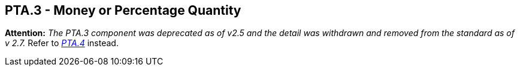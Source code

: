 == PTA.3 - Money or Percentage Quantity

*Attention:* _The PTA.3 component was deprecated as of v2.5 and the detail was withdrawn and removed from the standard as of v 2.7._ Refer to link:#a.2.59.4-money-or-percentage-mop[_PTA.4_] instead.

